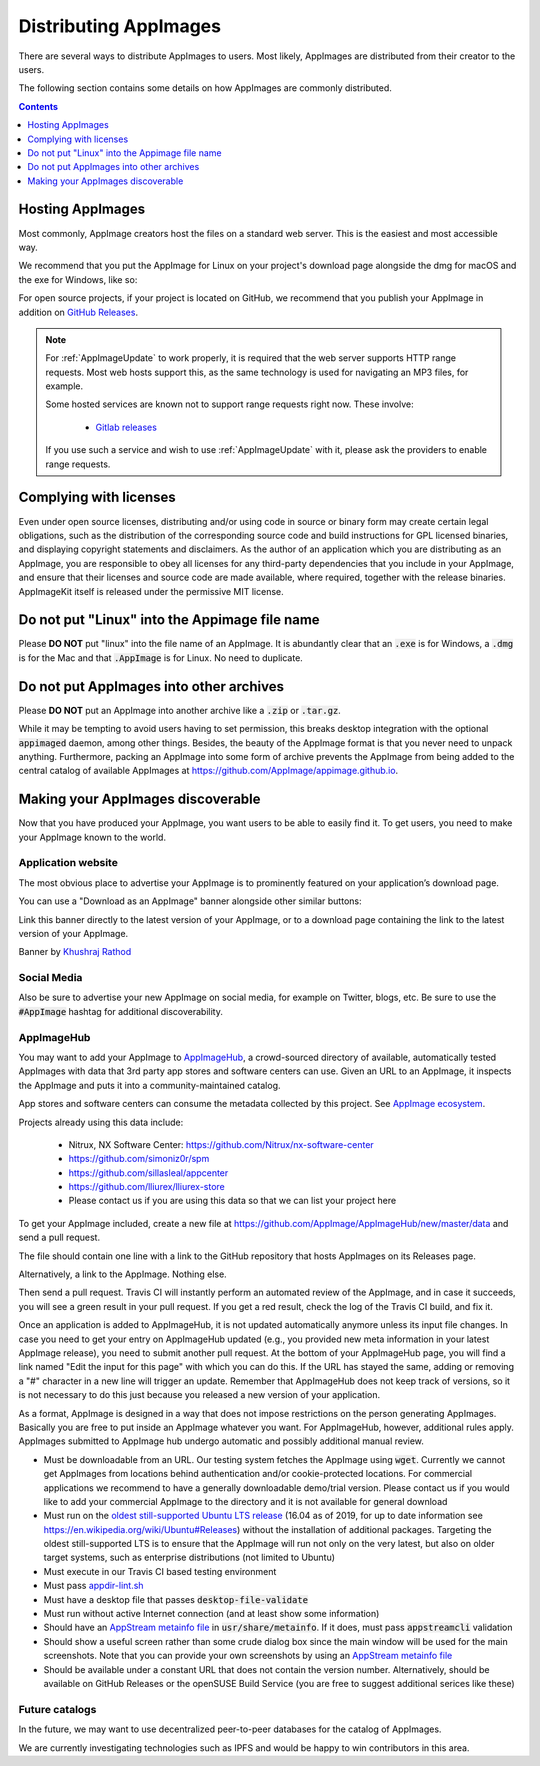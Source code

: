 .. _ref-distribution:

Distributing AppImages
======================

There are several ways to distribute AppImages to users. Most likely, AppImages are distributed from their creator to the users.

The following section contains some details on how AppImages are commonly distributed.


.. contents:: Contents
   :local:
   :depth: 1


.. _ref-hosting-appimages:

Hosting AppImages
-----------------

Most commonly, AppImage creators host the files on a standard web server. This is the easiest and most accessible way.

We recommend that you put the AppImage for Linux on your project's download page alongside the dmg for macOS and the exe for Windows, like so:

.. image:: /_static/img/packaging-guide/release-page-screenshot.png
	:width: 80%
	:align: center
	:alt: Download page overview, showing Windows, MacOS, Linux and Source code downloads

For open source projects, if your project is located on GitHub, we recommend that you publish your AppImage in addition on `GitHub Releases`_.

.. note::
   For :ref:`AppImageUpdate` to work properly, it is required that the web server supports HTTP range requests. Most web hosts support this, as the same technology is used for navigating an MP3 files, for example.

   Some hosted services are known not to support range requests right now. These involve:

      - `Gitlab releases <https://gitlab.com>`_

   If you use such a service and wish to use :ref:`AppImageUpdate` with it, please ask the providers to enable range requests.

.. _GitHub Releases: https://help.github.com/en/articles/creating-releases/


.. _ref-complying-with-licenses:

Complying with licenses
-----------------------

Even under open source licenses, distributing and/or using code in source or binary form may create certain legal obligations, such as the distribution of the corresponding source code and build instructions for GPL licensed binaries, and displaying copyright statements and disclaimers. As the author of an application which you are distributing as an AppImage, you are responsible to obey all licenses for any third-party dependencies that you include in your AppImage, and ensure that their licenses and source code are made available, where required, together with the release binaries. AppImageKit itself is released under the permissive MIT license.

.. _ref-no-linux-in-appimage-filename:

Do not put "Linux" into the Appimage file name
----------------------------------------------

Please **DO NOT** put "linux" into the file name of an AppImage. It is abundantly clear that an :code:`.exe` is for Windows, a :code:`.dmg` is for the Mac and that :code:`.AppImage` is for Linux. No need to duplicate.

.. _ref-no-appimages-in-archives:

Do not put AppImages into other archives
----------------------------------------

Please **DO NOT** put an AppImage into another archive like a :code:`.zip` or :code:`.tar.gz`.

While it may be tempting to avoid users having to set permission, this breaks desktop integration with the optional :code:`appimaged` daemon, among other things. Besides, the beauty of the AppImage format is that you never need to unpack anything. Furthermore, packing an AppImage into some form of archive prevents the AppImage from being added to the central catalog of available AppImages at https://github.com/AppImage/appimage.github.io.


Making your AppImages discoverable
----------------------------------

Now that you have produced your AppImage, you want users to be able to easily find it. To get users, you need to make your AppImage known to the world.


Application website
'''''''''''''''''''

The most obvious place to advertise your AppImage is to prominently featured on your application’s download page.

You can use a "Download as an AppImage" banner alongside other similar buttons:

.. image:: /_static/img/download-appimage-banner.svg
    :alt: Download as an AppImage

Link this banner directly to the latest version of your AppImage, or to a download page containing the link to the latest version of your AppImage.

Banner by `Khushraj Rathod <https://github.com/KhushrajRathod/>`_

Social Media
''''''''''''

Also be sure to advertise your new AppImage on social media, for example on Twitter, blogs, etc. Be sure to use the :code:`#AppImage` hashtag for additional discoverability.


.. _ref-appimagehub:
AppImageHub
'''''''''''

You may want to add your AppImage to `AppImageHub <https://appimage.github.io/apps/>`_, a crowd-sourced directory of available, automatically tested AppImages with data that 3rd party app stores and software centers can use. Given an URL to an AppImage, it inspects the AppImage and puts it into a community-maintained catalog.

App stores and software centers can consume the metadata collected by this project. See `AppImage ecosystem`_.

Projects already using this data include:

	* Nitrux, NX Software Center: https://github.com/Nitrux/nx-software-center
	* https://github.com/simoniz0r/spm
	* https://github.com/sillasleal/appcenter
	* https://github.com/lliurex/lliurex-store
	* Please contact us if you are using this data so that we can list your project here

To get your AppImage included, create a new file at https://github.com/AppImage/AppImageHub/new/master/data and send a pull request.

The file should contain one line with a link to the GitHub repository that hosts AppImages on its Releases page.

Alternatively, a link to the AppImage. Nothing else.

Then send a pull request. Travis CI will instantly perform an automated review of the AppImage, and in case it succeeds, you will see a green result in your pull request. If you get a red result, check the log of the Travis CI build, and fix it.

Once an application is added to AppImageHub, it is not updated automatically anymore unless its input file changes. In case you need to get your entry on AppImageHub updated (e.g., you provided new meta information in your latest AppImage release), you need to submit another pull request. At the bottom of your AppImageHub page, you will find a link named "Edit the input for this page" with which you can do this. If the URL has stayed the same, adding or removing a "#" character in a new line will trigger an update. Remember that AppImageHub does not keep track of versions, so it is not necessary to do this just because you released a new version of your application.

As a format, AppImage is designed in a way that does not impose restrictions on the person generating AppImages. Basically you are free to put inside an AppImage whatever you want. For AppImageHub, however, additional rules apply. AppImages submitted to AppImage hub undergo automatic and possibly additional manual review.

* Must be downloadable from an URL. Our testing system fetches the AppImage using :code:`wget`. Currently we cannot get AppImages from locations behind authentication and/or cookie-protected locations. For commercial applications we recommend to have a generally downloadable demo/trial version. Please contact us if you would like to add your commercial AppImage to the directory and it is not available for general download
* Must run on the `oldest still-supported Ubuntu LTS release`_ (16.04 as of 2019, for up to date information see https://en.wikipedia.org/wiki/Ubuntu#Releases) without the installation of additional packages. Targeting the oldest still-supported LTS is to ensure that the AppImage will run not only on the very latest, but also on older target systems, such as enterprise distributions (not limited to Ubuntu)
* Must execute in our Travis CI based testing environment
* Must pass `appdir-lint.sh`_
* Must have a desktop file that passes :code:`desktop-file-validate`
* Must run without active Internet connection (and at least show some information)
* Should have an `AppStream metainfo file`_ in :code:`usr/share/metainfo`. If it does, must pass :code:`appstreamcli` validation
* Should show a useful screen rather than some crude dialog box since the main window will be used for the main screenshots. Note that you can provide your own screenshots by using an `AppStream metainfo file`_
* Should be available under a constant URL that does not contain the version number. Alternatively, should be available on GitHub Releases or the openSUSE Build Service (you are free to suggest additional serices like these)

.. _AppImage ecosystem: https://github.com/AppImage/AppImageKit/wiki/Ecosystem
.. _oldest still-supported Ubuntu LTS release: https://www.ubuntu.com/info/release-end-of-life
.. _appdir-lint.sh: https://github.com/AppImage/pkg2appimage/blob/master/appdir-lint.sh
.. _AppStream metainfo file: https://people.freedesktop.org/~hughsient/appdata/


Future catalogs
'''''''''''''''

In the future, we may want to use decentralized peer-to-peer databases for the catalog of AppImages.

We are currently investigating technologies such as IPFS and would be happy to win contributors in this area.

